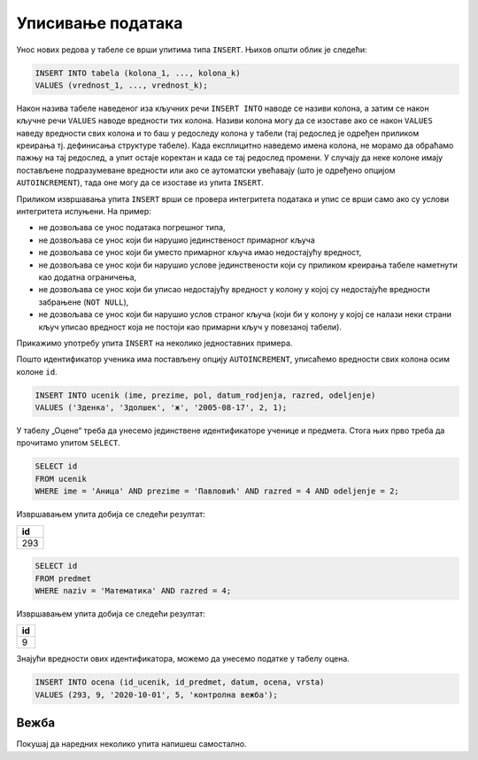 .. -*- mode: rst -*-

Уписивање података
------------------

Унос нових редова у табеле се врши упитима типа ``INSERT``. Њихов
општи облик је следећи:

.. code-block:: sql

   INSERT INTO tabela (kolona_1, ..., kolona_k)
   VALUES (vrednost_1, ..., vrednost_k);

Након назива табеле наведеног иза кључних речи ``INSERT INTO`` наводе
се називи колона, а затим се након кључне речи ``VALUES`` наводе
вредности тих колона. Називи колона могу да се изоставе ако се након
``VALUES`` наведу вредности свих колона и то баш у редоследу колона у
табели (тај редослед је одређен приликом креирања тј. дефинисања
структуре табеле). Када експлицитно наведемо имена колона, не морамо
да обраћамо пажњу на тај редослед, а упит остаје коректан и када се тај
редослед промени. У случају да неке колоне имају постављене
подразумеване вредности или ако се аутоматски увећавају (што је
одређено опцијом ``AUTOINCREMENT``), тада оне могу да се изоставе из
упита ``INSERT``.

Приликом извршавања упита ``INSERT`` врши се провера интегритета
података и упис се врши само ако су услови интегритета испуњени. На
пример:

- не дозвољава се унос података погрешног типа,
- не дозвољава се унос који би нарушио јединственост примарног кључа
- не дозвољава се унос који би уместо примарног кључа имао недостајућу вредност,
- не дозвољава се унос који би нарушио услове јединствености који су
  приликом креирања табеле наметнути као додатна ограничења,
- не дозвољава се унос који би уписао недостајућу вредност у колону у којој
  су недостајуће вредности забрањене (``NOT NULL``),
- не дозвољава се унос који би нарушио услов страног кључа (који би у
  колону у којој се налази неки страни кључ уписао вредност која не
  постоји као примарни кључ у повезаној табели).


Прикажимо употребу упита ``INSERT`` на неколико једноставних примера.

.. questionnote::

   Унети у табелу ученика нову ученицу одељења II1. Она се зове Зденка
   Здолшек и рођена је 17. августа 2005. године.

Пошто идентификатор ученика има постављену опцију ``AUTOINCREMENT``,
уписаћемо вредности свих колона осим колоне ``id``.
   
.. code-block:: sql

   INSERT INTO ucenik (ime, prezime, pol, datum_rodjenja, razred, odeljenje)
   VALUES ('Зденка', 'Здолшек', 'ж', '2005-08-17', 2, 1);

.. questionnote::

   Аници Павловић из IV2 уписати петицу на контролној вежби из
   математике, коју је добила 1. октобра 2020. године.

У табелу „Оцене“ треба да унесемо јединствене идентификаторе ученице и
предмета. Стога њих прво треба да прочитамо упитом ``SELECT``.


.. code-block:: sql

   SELECT id
   FROM ucenik
   WHERE ime = 'Аница' AND prezime = 'Павловић' AND razred = 4 AND odeljenje = 2;

Извршавањем упита добија се следећи резултат:

.. csv-table::
   :header:  "id"
   :align: left

   "293"

.. code-block:: sql

   SELECT id
   FROM predmet
   WHERE naziv = 'Математика' AND razred = 4;

Извршавањем упита добија се следећи резултат:

.. csv-table::
   :header:  "id"
   :align: left

   "9"

Знајући вредности ових идентификатора, можемо да унесемо податке у табелу
оцена.

.. code-block:: sql

   INSERT INTO ocena (id_ucenik, id_predmet, datum, ocena, vrsta)
   VALUES (293, 9, '2020-10-01', 5, 'контролна вежба');

Вежба
.....

Покушај да наредних неколико упита напишеш самостално.

.. questionnote::

   Унети у табелу предмета предмет под називом „Социологија“ који се у
   четвртом разреду предаје са 2 часа недељно.

   
.. dbpetlja:: db_upisivanje_01
   :dbfile: dnevnik.sql
   :solutionquery: INSERT INTO predmet (naziv, razred, fond) VALUES ('Социологија', 4, 2)
   :checkquery: SELECT * FROM predmet

.. questionnote::

   Уписати ученику Петру Петровићу који има идентификатор 1
   неоправдани изостанак на првом часу 10. маја 2020. године.

   
.. dbpetlja:: db_upisivanje_02
   :dbfile: dnevnik.sql
   :solutionquery: INSERT INTO izostanak (id_ucenik, datum, cas, status) VALUES (1, '2020-05-10', 1, 'неоправдан')
   :checkquery: SELECT * FROM izostanak
                
